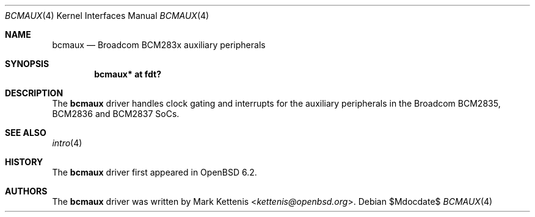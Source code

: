 .\"	$OpenBSD$
.\"
.\" Copyright (c) 2018 Jonathan Gray <jsg@openbsd.org>
.\"
.\" Permission to use, copy, modify, and distribute this software for any
.\" purpose with or without fee is hereby granted, provided that the above
.\" copyright notice and this permission notice appear in all copies.
.\"
.\" THE SOFTWARE IS PROVIDED "AS IS" AND THE AUTHOR DISCLAIMS ALL WARRANTIES
.\" WITH REGARD TO THIS SOFTWARE INCLUDING ALL IMPLIED WARRANTIES OF
.\" MERCHANTABILITY AND FITNESS. IN NO EVENT SHALL THE AUTHOR BE LIABLE FOR
.\" ANY SPECIAL, DIRECT, INDIRECT, OR CONSEQUENTIAL DAMAGES OR ANY DAMAGES
.\" WHATSOEVER RESULTING FROM LOSS OF USE, DATA OR PROFITS, WHETHER IN AN
.\" ACTION OF CONTRACT, NEGLIGENCE OR OTHER TORTIOUS ACTION, ARISING OUT OF
.\" OR IN CONNECTION WITH THE USE OR PERFORMANCE OF THIS SOFTWARE.
.\"
.Dd $Mdocdate$
.Dt BCMAUX 4
.Os
.Sh NAME
.Nm bcmaux
.Nd Broadcom BCM283x auxiliary peripherals
.Sh SYNOPSIS
.Cd "bcmaux* at fdt?"
.Sh DESCRIPTION
The
.Nm
driver handles clock gating and interrupts for the auxiliary peripherals in the
Broadcom BCM2835, BCM2836 and BCM2837 SoCs.
.Sh SEE ALSO
.Xr intro 4
.Sh HISTORY
The
.Nm
driver first appeared in
.Ox 6.2 .
.Sh AUTHORS
.An -nosplit
The
.Nm
driver was written by
.An Mark Kettenis Aq Mt kettenis@openbsd.org .
